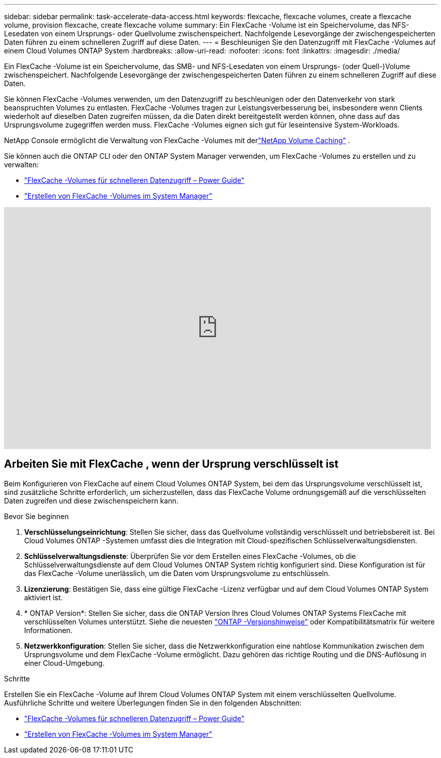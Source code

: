 ---
sidebar: sidebar 
permalink: task-accelerate-data-access.html 
keywords: flexcache, flexcache volumes, create a flexcache volume, provision flexcache, create flexcache volume 
summary: Ein FlexCache -Volume ist ein Speichervolume, das NFS-Lesedaten von einem Ursprungs- oder Quellvolume zwischenspeichert.  Nachfolgende Lesevorgänge der zwischengespeicherten Daten führen zu einem schnelleren Zugriff auf diese Daten. 
---
= Beschleunigen Sie den Datenzugriff mit FlexCache -Volumes auf einem Cloud Volumes ONTAP System
:hardbreaks:
:allow-uri-read: 
:nofooter: 
:icons: font
:linkattrs: 
:imagesdir: ./media/


[role="lead"]
Ein FlexCache -Volume ist ein Speichervolume, das SMB- und NFS-Lesedaten von einem Ursprungs- (oder Quell-)Volume zwischenspeichert.  Nachfolgende Lesevorgänge der zwischengespeicherten Daten führen zu einem schnelleren Zugriff auf diese Daten.

Sie können FlexCache -Volumes verwenden, um den Datenzugriff zu beschleunigen oder den Datenverkehr von stark beanspruchten Volumes zu entlasten.  FlexCache -Volumes tragen zur Leistungsverbesserung bei, insbesondere wenn Clients wiederholt auf dieselben Daten zugreifen müssen, da die Daten direkt bereitgestellt werden können, ohne dass auf das Ursprungsvolume zugegriffen werden muss.  FlexCache -Volumes eignen sich gut für leseintensive System-Workloads.

NetApp Console ermöglicht die Verwaltung von FlexCache -Volumes mit derlink:https://docs.netapp.com/us-en/bluexp-volume-caching/index.html["NetApp Volume Caching"^] .

Sie können auch die ONTAP CLI oder den ONTAP System Manager verwenden, um FlexCache -Volumes zu erstellen und zu verwalten:

* http://docs.netapp.com/ontap-9/topic/com.netapp.doc.pow-fc-mgmt/home.html["FlexCache -Volumes für schnelleren Datenzugriff – Power Guide"^]
* http://docs.netapp.com/ontap-9/topic/com.netapp.doc.onc-sm-help-960/GUID-07F4C213-076D-4FE8-A8E3-410F49498D49.html["Erstellen von FlexCache -Volumes im System Manager"^]


video::PBNPVRUeT1o[youtube,width=848,height=480]


== Arbeiten Sie mit FlexCache , wenn der Ursprung verschlüsselt ist

Beim Konfigurieren von FlexCache auf einem Cloud Volumes ONTAP System, bei dem das Ursprungsvolume verschlüsselt ist, sind zusätzliche Schritte erforderlich, um sicherzustellen, dass das FlexCache Volume ordnungsgemäß auf die verschlüsselten Daten zugreifen und diese zwischenspeichern kann.

.Bevor Sie beginnen
. *Verschlüsselungseinrichtung*: Stellen Sie sicher, dass das Quellvolume vollständig verschlüsselt und betriebsbereit ist.  Bei Cloud Volumes ONTAP -Systemen umfasst dies die Integration mit Cloud-spezifischen Schlüsselverwaltungsdiensten.


ifdef::aws[]

Bei AWS bedeutet dies normalerweise die Verwendung des AWS Key Management Service (KMS).  Weitere Informationen finden Sie unterlink:task-aws-key-management.html["Schlüssel mit AWS Key Management Service verwalten"] .

endif::aws[]

ifdef::azure[]

Für Azure müssen Sie Azure Key Vault für NetApp Volume Encryption (NVE) einrichten.  Weitere Informationen finden Sie unterlink:task-azure-key-vault.html["Verwalten von Schlüsseln mit Azure Key Vault"] .

endif::azure[]

ifdef::gcp[]

Bei Google Cloud ist es der Google Cloud Key Management Service.  Weitere Informationen finden Sie unterlink:task-google-key-manager.html["Schlüssel mit dem Cloud Key Management Service von Google verwalten"] .

endif::gcp[]

. *Schlüsselverwaltungsdienste*: Überprüfen Sie vor dem Erstellen eines FlexCache -Volumes, ob die Schlüsselverwaltungsdienste auf dem Cloud Volumes ONTAP System richtig konfiguriert sind.  Diese Konfiguration ist für das FlexCache -Volume unerlässlich, um die Daten vom Ursprungsvolume zu entschlüsseln.
. *Lizenzierung*: Bestätigen Sie, dass eine gültige FlexCache -Lizenz verfügbar und auf dem Cloud Volumes ONTAP System aktiviert ist.
. * ONTAP Version*: Stellen Sie sicher, dass die ONTAP Version Ihres Cloud Volumes ONTAP Systems FlexCache mit verschlüsselten Volumes unterstützt.  Siehe die neuesten https://docs.netapp.com/us-en/ontap/release-notes/index.html["ONTAP -Versionshinweise"^] oder Kompatibilitätsmatrix für weitere Informationen.
. *Netzwerkkonfiguration*: Stellen Sie sicher, dass die Netzwerkkonfiguration eine nahtlose Kommunikation zwischen dem Ursprungsvolume und dem FlexCache -Volume ermöglicht.  Dazu gehören das richtige Routing und die DNS-Auflösung in einer Cloud-Umgebung.


.Schritte
Erstellen Sie ein FlexCache -Volume auf Ihrem Cloud Volumes ONTAP System mit einem verschlüsselten Quellvolume.  Ausführliche Schritte und weitere Überlegungen finden Sie in den folgenden Abschnitten:

* http://docs.netapp.com/ontap-9/topic/com.netapp.doc.pow-fc-mgmt/home.html["FlexCache -Volumes für schnelleren Datenzugriff – Power Guide"^]
* http://docs.netapp.com/ontap-9/topic/com.netapp.doc.onc-sm-help-960/GUID-07F4C213-076D-4FE8-A8E3-410F49498D49.html["Erstellen von FlexCache -Volumes im System Manager"^]

